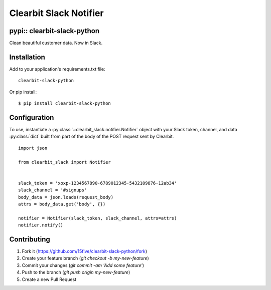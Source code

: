 Clearbit Slack Notifier
=======================
pypi:: clearbit-slack-python
-----------------------------

Clean beautiful customer data. Now in Slack.

.. image:: https://cloud.githubusercontent.com/assets/739782/8149387/3f89cd68-1276-11e5-863c-5529237bfe6c.png

Installation
------------

Add to your application's requirements.txt file:

::

    clearbit-slack-python

Or pip install:

::

    $ pip install clearbit-slack-python

Configuration
-------------

To use, instantiate a :py:class:`~clearbit_slack.notifier.Notifier`
object with your Slack token, channel, and data :py:class:`dict` built
from part of the body of the POST request sent by Clearbit.

::

    import json

    from clearbit_slack import Notifier


    slack_token = 'xoxp-1234567890-6789012345-5432109876-12ab34'
    slack_channel = '#signups'
    body_data = json.loads(request_body)
    attrs = body_data.get('body', {})

    notifier = Notifier(slack_token, slack_channel, attrs=attrs)
    notifier.notify()

Contributing
------------

1. Fork it (https://github.com/15five/clearbit-slack-python/fork)
2. Create your feature branch (`git checkout -b my-new-feature`)
3. Commit your changes (`git commit -am 'Add some feature'`)
4. Push to the branch (`git push origin my-new-feature`)
5. Create a new Pull Request

